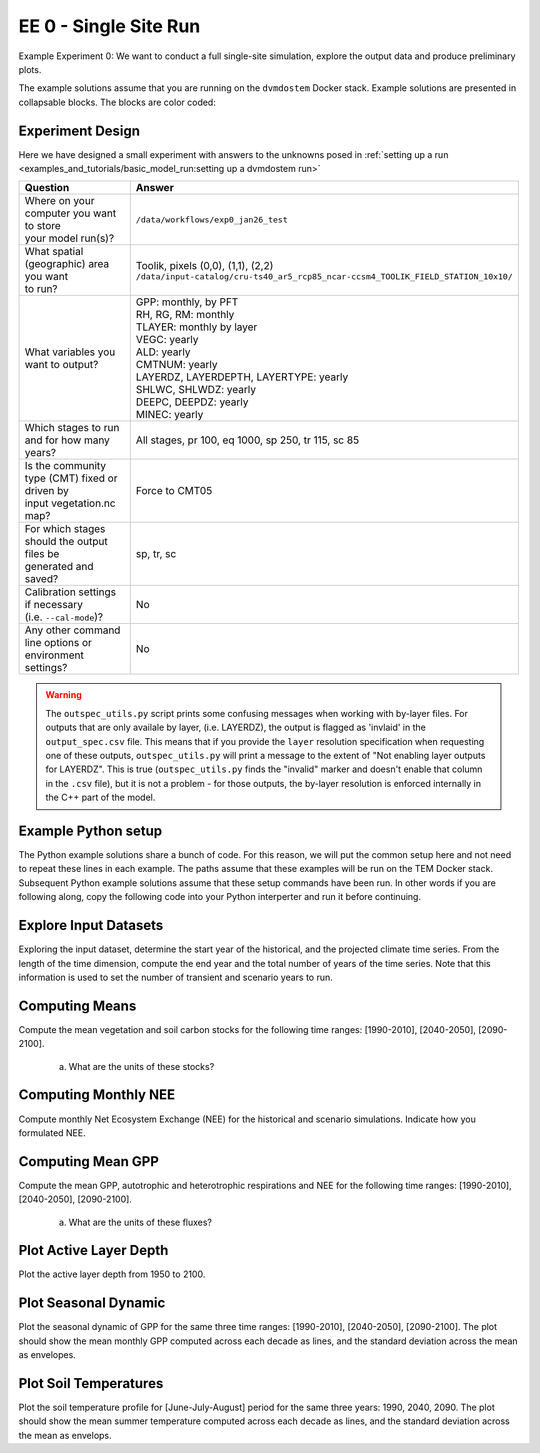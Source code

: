 .. # with overline, for parts
   * with overline, for chapters
   =, for sections
   -, for subsections
   ^, for subsubsections
   ", for paragraphs


#######################################
EE 0 - Single Site Run
#######################################

Example Experiment 0: We want to conduct a full single-site simulation, explore
the output data and produce preliminary plots.

The example solutions assume that you are running on the ``dvmdostem`` Docker
stack. Example solutions are presented in collapsable blocks. The blocks are
color coded:

.. collapse:: Full working solution.
  :class: working

  This example should work!

.. collapse:: Partial solution.
  :class: partial

  This example should get you most of the way there.

.. collapse:: Broken solution.
  :class: broken

  This example might have problems. Use at your own risk and expect to debug.

***********************
Experiment Design
***********************

Here we have designed a small experiment with answers to the unknowns posed in
:ref:`setting up a run <examples_and_tutorials/basic_model_run:setting up a dvmdostem run>`

.. list-table::
   :widths: 40 60

   * - **Question**
     - **Answer**
   * - | Where on your computer you want to store
       | your model run(s)?
     - ``/data/workflows/exp0_jan26_test``
   * - | What spatial (geographic) area you want
       | to run?
     - | Toolik, pixels (0,0), (1,1), (2,2)
       | ``/data/input-catalog/cru-ts40_ar5_rcp85_ncar-ccsm4_TOOLIK_FIELD_STATION_10x10/``
   * - What variables you want to output?
     - | GPP: monthly, by PFT
       | RH, RG, RM: monthly
       | TLAYER: monthly by layer
       | VEGC: yearly
       | ALD: yearly
       | CMTNUM: yearly
       | LAYERDZ, LAYERDEPTH, LAYERTYPE: yearly
       | SHLWC, SHLWDZ: yearly
       | DEEPC, DEEPDZ: yearly
       | MINEC: yearly
   * - Which stages to run and for how many years?
     - All stages, pr 100, eq 1000, sp 250, tr 115, sc 85 
   * - | Is the community type (CMT) fixed or driven by 
       | input vegetation.nc map?
     - Force to CMT05
   * - | For which stages should the output files be 
       | generated and saved?
     - sp, tr, sc
   * - | Calibration settings if necessary
       | (i.e. ``--cal-mode``)?
     - No
   * - | Any other command line options or environment
       | settings?
     - No       

.. warning::

  The ``outspec_utils.py`` script prints some confusing messages when working
  with by-layer files. For outputs that are only availale by layer, (i.e.
  LAYERDZ), the output is flagged as 'invlaid' in the ``output_spec.csv`` file.
  This means that if you provide the ``layer`` resolution specification when
  requesting one of these outputs, ``outspec_utils.py`` will print a message to
  the extent of "Not enabling layer outputs for LAYERDZ". This is true
  (``outspec_utils.py`` finds the "invalid" marker and doesn't enable that
  column in the ``.csv`` file), but it is not a problem - for those outputs, the
  by-layer resolution is enforced internally in the C++ part of the model.


.. collapse:: Example commands for setting up
   :class: working

   .. code:: 

      $ ./scripts/setup_working_directory.py --input-data-path /data/input-catalog/cru-ts40_ar5_rcp85_ncar-ccsm4_TOOLIK_FIELD_STATION_10x10 /data/workflows/exp0_jan26_test
      $ cd /data/workflows/exp0_jan26_test/
      $ outspec_utils.py config/output_spec.csv --on RH m
      $ outspec_utils.py config/output_spec.csv --on RG m
      $ outspec_utils.py config/output_spec.csv --on RM m
      $ outspec_utils.py config/output_spec.csv --on TLAYER l m
      $ outspec_utils.py config/output_spec.csv --on GPP m p
      $ outspec_utils.py config/output_spec.csv --on VEGC y
      $ outspec_utils.py config/output_spec.csv --on ALD y
      $ outspec_utils.py config/output_spec.csv --on CMTNUM y
      $ outspec_utils.py config/output_spec.csv --on SHLWC y l
      $ outspec_utils.py config/output_spec.csv --on SHLWDZ y l
      $ outspec_utils.py config/output_spec.csv --on DEEPC y l
      $ outspec_utils.py config/output_spec.csv --on DEEPDZ y l
      $ outspec_utils.py config/output_spec.csv --on MINEC y l
      $ outspec_utils.py config/output_spec.csv --on LAYERDZ y
      $ outspec_utils.py config/output_spec.csv --on LAYERDEPTH y
      $ outspec_utils.py config/output_spec.csv --on LAYERTYPE y 
      $ runmask-util.py --reset run-mask.nc 
      $ runmask-util.py --yx 0 0 run-mask.nc 
      $ #runmask-util.py --yx 1 1 run-mask.nc 
      $ #runmask-util.py --yx 2 2 run-mask.nc 
      $ dvmdostem --force-cmt 5 -p 100 -s 250 -e 1000 -t 115 -n 85

***************************
Example Python setup
***************************

The Python example solutions share a bunch of code. For this reason, we will put
the common setup here and not need to repeat these lines in each example. The
paths assume that these examples will be run on the TEM Docker stack. Subsequent
Python example solutions assume that these setup commands have been run. In
other words if you are following along, copy the following code into your Python
interperter and run it before continuing.

.. collapse:: Common Python setup
   :class: working

   .. jupyter-execute::

      import sys
      sys.path.insert(0, '/work/scripts')

      import os
      os.chdir('/data/workflows/exp0_jan26_test')

      import pandas as pd
      import netCDF4 as nc
      
      def get_start_end(timevar):
        '''Returns CF Times. use .strftime() to convert to python datetimes'''
        start = nc.num2date(timevar[0], timevar.units, timevar.calendar)
        end = nc.num2date(timevar[-1], timevar.units, timevar.calendar)
        return start, end
      
      
      def load_trsc(var, timeres):
        '''Returns ``netCDF4.Dataset`` s in a tuple. 
        First item is historic, second item is projected.
        '''
        trds = nc.Dataset(f'output/{var}_{timeres}_tr.nc')
        scds = nc.Dataset(f'output/{var}_{timeres}_sc.nc')
        return (trds, scds)
      
      def build_full_datetimeindex(hds, pds):
        '''Returns a ``pandas.DatetimeIndex`` covering the range of the two
        input datasets. Assumes that the two input datasets are consecutive
        monotonic, and not missing any points.'''
        
        h_start, h_end = get_start_end(hds.variables['time'])
        p_start, p_end = get_start_end(pds.variables['time'])
      
        begin = sorted([h_start, h_end, p_start, p_end])[0]
        end = sorted([h_start, h_end, p_start, p_end])[-1]
      
        dti = pd.DatetimeIndex(pd.date_range(start=begin.strftime(), end=end.strftime(), freq='AS-JAN'))
      
        return dti
      
      def build_full_dataframe(var=None, timeres=None, px_y=None, px_x=None):
        ''' Builds a pandas.DataFrame for the requested output variable with the
        transient and scenario data merged together and a complete
        DatetimeIndex.

        Parameters
        ==========
        var : str
          The variable of interest. Must be a dvmdostem output variable, i.e.
          GPP.

        timeres : str
          String of either 'monthly' or 'yearly' that will be used to find
          and open the approproate files as well as set the DatetimeIndex.

        px_y : int
          Index of the pixel to work with, latitude dimension.

        px_x : int
          Index of pixel to work with, longitude dimension.

        Returns
        ========
        df : pandas.DataFrame
          A DataFrame with data for the requested ``var`` from transient and
          scenario output files. The DataFrame should have a complete
          DatetimeIndex.

        meta : dict
          A small dictionary containing metadata about the datasets in the
          dataframe. Namely, the units.
        '''
      
        if timeres == 'yearly':
          freq = 'AS-JAN'
        elif timeres == 'monthly':
          freq = 'MS'
        else:
          raise RuntimeError("Invalid time resolution")
      
        hds, pds = load_trsc(var, timeres)
      
        timeslice = slice(0, None, 1)
        yslice = slice(px_y, px_y+1, 1)
        xslice = slice(px_x, px_x+1, 1)
        pftslice = None
        layerslice = None
      
      
        if 'pft' in hds.variables[var].dimensions and 'pft' in pds.variables[var].dimensions:
          pftslice = slice(0, None, 1)
        elif 'layer' in hds.variables[var].dimensions and 'layer' in pds.variables[var].dimensions:
          layerslice = slice(0, None, 1)
      
        if pftslice is not None:
          slice_tuple = (timeslice, pftslice, yslice, xslice)
          h_reshape = (hds.dimensions['time'].size, hds.dimensions['pft'].size, )
          p_reshape = (pds.dimensions['time'].size, pds.dimensions['pft'].size, )
        elif layerslice is not None:
          slice_tuple = (timeslice, layerslice, yslice, xslice)
          h_reshape = (hds.dimensions['time'].size, hds.dimensions['layer'].size, )
          p_reshape = (pds.dimensions['time'].size, pds.dimensions['layer'].size, )
        else:
          slice_tuple = (timeslice, yslice, xslice)
          #from IPython import embed; embed()
          #print(hds.dimensions['time'].size, pds.dimensions['time'].size)
          h_reshape = (hds.dimensions['time'].size, )
          p_reshape = (pds.dimensions['time'].size, )
      
        #print(f"USING SLICETUPLE {slice_tuple}")
        #print(f"USING freq={freq}")
        #print(hds.variables[var].shape)
      
        hs, he = get_start_end(hds.variables['time'])
        hdti = pd.DatetimeIndex(pd.date_range(start=hs.strftime(), end=he.strftime(), freq=freq,))
        h_df = pd.DataFrame(hds.variables[var][slice_tuple].reshape( h_reshape ), index=hdti)
      
        ps, pe = get_start_end(pds.variables['time'])
        pdti = pd.DatetimeIndex(pd.date_range(start=ps.strftime(), end=pe.strftime(), freq=freq,))
        p_df = pd.DataFrame(pds.variables[var][slice_tuple].reshape( p_reshape ), index=pdti)
      
        df = pd.concat([h_df, p_df])
      
        meta = dict(
          hds_units=hds.variables[var].units, 
          pds_units=pds.variables[var].units, 
          h_start=hs, h_end=he,
          p_start=ps, p_end=pe
        )
      
        return df, meta



**************************
Explore Input Datasets 
**************************

Exploring the input dataset, determine the start year of the historical, and the
projected climate time series. From the length of the time dimension, compute
the end year and the total number of years of the time series. Note that this
information is used to set the number of transient and scenario years to run.

.. collapse:: Example with ncdump
   :class: working

   .. code:: 

      $ ncdump -h /data/input-catalog/cru-ts40_ar5_rcp85_ncar-ccsm4_TOOLIK_FIELD_STATION_10x10/historic-climate.nc  | grep "time:units"
          time:units = "days since 1901-1-1 0:0:0" ;

      $ ncdump -h /data/input-catalog/cru-ts40_ar5_rcp85_ncar-ccsm4_TOOLIK_FIELD_STATION_10x10/projected-climate.nc  | grep "time:units"
          time:units = "days since 2016-1-1 0:0:0" ;
   
      $ ncdump -h /data/input-catalog/cru-ts40_ar5_rcp85_ncar-ccsm4_TOOLIK_FIELD_STATION_10x10/historic-climate.nc  | grep "time\ =\ "
          time = UNLIMITED ; // (1380 currently)

      $ ncdump -h /data/input-catalog/cru-ts40_ar5_rcp85_ncar-ccsm4_TOOLIK_FIELD_STATION_10x10/projected-climate.nc  | grep "time\ =\ "
          time = UNLIMITED ; // (1020 currently)

   So ``1380/12 = 115``. Looks like 115 years for the historic and  ``1020/85 =
   85`` for the projected.

.. collapse:: Example input_util.py plot
   :class: working

   This shows how you might plot the driving inputs using one of the existing
   utility scripts. While the graphical view is nice it makes it difficult to 
   figure out the exact start and end years.

   .. jupyter-execute::

      import input_util as iu
      import argparse

      args = {'command': 'climate-ts-plot',
        'input_folder': '/data/input-catalog/cru-ts40_ar5_rcp85_ncar-ccsm4_TOOLIK_FIELD_STATION_10x10/',
        'stitch': False,
        'type': 'spatial-temporal-summary',
      }

      iu.climate_ts_plot(argparse.Namespace(**args))

**************************
Computing Means
**************************

Compute the mean vegetation and soil carbon stocks for the following time
ranges: [1990-2010], [2040-2050], [2090-2100].

   a. What are the units of these stocks?

.. collapse:: Example Python Solution
   :class: working

   .. jupyter-execute::

      for VAR in ['VEGC', 'SHLWC', 'DEEPC', 'MINEC']:
        TIMERES = 'yearly'
        PX_X = 0
        PX_Y = 0
        time_ranges = ['1990-2010','2040-2050','2090-2100']

        df, meta = build_full_dataframe(var=VAR, timeres=TIMERES, px_y=PX_Y, px_x=PX_X)
        print(meta)
        for d in time_ranges:
           s, e = d.split('-')
           mean = df[s:e].mean()[0]
           print(f'{d}  {VAR}  mean: {mean}')
        print()

.. collapse:: Example NCO solution
  :class: broken

  .. warning::

    Problems?

      * decades don't match question
      * store stock in single file step, error copying scenario files??
      * commands after ``## <--ERROR! fail``

  .. code::

    ### Change into the experiment directory
    cd /data/workflows/exp0_jan26_test

    ### Create a synthesis directory to store all the summary stats
    mkdir /data/workflows/exp0_jan26_test/synthesis

    ### Compute the decadal means of vegetation carbon stocks
    ncwa -O -d time,89,98 -d x,0 -d y,0 -y avg -v VEGC output/VEGC_yearly_tr.nc  synthesis/VEGC_1990_1999.nc
    ncwa -O -d time,35,44 -d x,0 -d y,0 -y avg -v VEGC output/VEGC_yearly_sc.nc  synthesis/VEGC_2040_2059.nc
    ncwa -O -d time,75,84 -d x,0 -d y,0 -y avg -v VEGC output/VEGC_yearly_sc.nc  synthesis/VEGC_2090_2099.nc

    ### Store all soil C stocks to a single file
    cp output/SHLWC_yearly_tr.nc synthesis/SOILC_yearly_tr.nc
    ncks -A -h output/DEEPC_yearly_tr.nc synthesis/SOILC_yearly_tr.nc
    ncks -A -h output/MINEC_yearly_tr.nc synthesis/SOILC_yearly_tr.nc

    cp output/SHLWC_yearly_sc.nc synthesis/SOILC_yearly_sc.nc
    ncks -A -h ./output/DEEPC_yearly_tr.nc synthesis/SOILC_yearly_sc.nc ## <--ERROR!
    ncks -A -h ./output/MINEC_yearly_tr.nc synthesis/SOILC_yearly_sc.nc ## <--ERROR! maybe tr needs to be sc??

    ### Compute total soil carbon
    ncap2 -O -h -s'SOILC = SHLWC + DEEPC + MINEC' synthesis/SOILC_yearly_tr.nc synthesis/SOILC_yearly_tr.nc
    ncap2 -O -h -s'SOILC = SHLWC + DEEPC + MINEC' synthesis/SOILC_yearly_sc.nc synthesis/SOILC_yearly_sc.nc

    ### Compute the decadal means of soil carbon stocks
    ncwa -O -d time,89,98 -d x,0 -d y,0 -y avg -v SHLWC,DEEPC,MINEC,SOILC synthesis/SOILC_yearly_tr.nc  synthesis/SOILC_1990_1999.nc
    ncwa -O -d time,35,44 -d x,0 -d y,0 -y avg -v SHLWC,DEEPC,MINEC,SOILC synthesis/SOILC_yearly_sc.nc  synthesis/SOILC_2040_2059.nc
    ncwa -O -d time,75,84 -d x,0 -d y,0 -y avg -v SHLWC,DEEPC,MINEC,SOILC synthesis/SOILC_yearly_sc.nc  synthesis/SOILC_2090_2099.nc


****************************
Computing Monthly NEE
****************************

Compute monthly Net Ecosystem Exchange (NEE) for the historical and scenario
simulations. Indicate how you formulated NEE.

.. collapse:: Python solution 1
  :class: working

  Autotrophic respiration (RA) is the sum of growth respiration (RG) and
  maintenance respiration (RM). RG and RM encompass all vegetation respiration
  (both above and belowground).

  Heterotrphic respiration (RH) is the microbial respiration in the soil.

  Ecosystem respriation (ER) is the sum of RA and RH.

  Net Ecosystem Exchange (NEE) is Gross Primary Productvity (GPP) less ER.

  ``dvmdostem`` does not have explicit outputs for RA, ER, or NEE, so we will
  derive them from our existing outputs (GPP, RH, RM, RG).

  .. jupyter-execute::

    rh, _ = build_full_dataframe('RH', timeres='monthly', px_y=0, px_x=0)
    rm, _ = build_full_dataframe('RM', timeres='monthly', px_y=0, px_x=0)
    rg, _ = build_full_dataframe('RG', timeres='monthly', px_y=0, px_x=0)
    gpp, _ = build_full_dataframe('GPP', timeres='monthly', px_y=0, px_x=0)

    # GPP is output per PFT, so here we sum across PFTs to get
    # the ecosystem GPP.
    gpp_eco = gpp.sum(axis=1)

    # Add up all the respiration fluxes
    er = (rh + rm + rg)

    nee = gpp_eco - er.squeeze() # <-- collapse single column pandas.DataFrame

  .. collapse:: matplotlib

    .. jupyter-execute::

      import matplotlib.pyplot as plt

      fig, axes = plt.subplots(2,1)

      axes[0].plot(nee, color='black', label='NEE')
      axes[1].plot(nee['1940':'1950'])

      plt.savefig('NEE_SAMPLE.png')


  .. collapse:: bokeh

    .. note:: 

      This does not display properly in all web browsers. Safari in particular
      seems to have issues. It should work fine if you run the code on your own
      machine, but for some reason when embedded in the Sphinx documentation, it
      doesn't behave. 

    .. jupyter-execute::

      import bokeh.plotting as bkp
      import bokeh.resources as bkr
      import bokeh.io as bkio

      # This helps display inline in sphinx document
      bkio.output_notebook(bkr.CDN, verbose=False, 
                           notebook_type='jupyter', hide_banner=True)

      p = bkp.figure(title="NEE", x_axis_type='datetime',
                     sizing_mode="stretch_width", max_width=500, height=150,
                     toolbar_location='above', )

      p.line(nee.index, nee, line_width=1)

      bkp.show(p)


.. collapse:: NCO solution
  :class: partial

  .. code::

    ### Change into the experiment directory
    cd /data/workflows/exp0_jan26_test

    ### Create a synthesis directory to store all the summary stats
    mkdir /data/workflows/exp0_jan26_test/synthesis

    ### Sum up the GPP across PFTs
    ncwa -O -h -v GPP -a pft -y total output/GPP_monthly_tr.nc synthesis/GPP_monthly_tr.nc
    ncwa -O -h -v GPP -a pft -y total output/GPP_monthly_sc.nc synthesis/GPP_monthly_sc.nc
    
    ### Append all the necessary fluxes into single files
    cp synthesis/GPP_monthly_tr.nc synthesis/Cfluxes_monthly_tr.nc
    ncks -A -h output/RM_monthly_tr.nc synthesis/Cfluxes_monthly_tr.nc
    ncks -A -h output/RG_monthly_tr.nc synthesis/Cfluxes_monthly_tr.nc
    ncks -A -h output/RH_monthly_tr.nc synthesis/Cfluxes_monthly_tr.nc
    cp synthesis/GPP_monthly_sc.nc synthesis/Cfluxes_monthly_sc.nc
    ncks -A -h output/RM_monthly_sc.nc synthesis/Cfluxes_monthly_sc.nc
    ncks -A -h output/RG_monthly_sc.nc synthesis/Cfluxes_monthly_sc.nc
    ncks -A -h output/RH_monthly_sc.nc synthesis/Cfluxes_monthly_sc.nc
    
    ### Compute monthly NEE
    ncap2 -O -h -s'NEE = RH + RG + RM - GPP' synthesis/Cfluxes_monthly_tr.nc synthesis/Cfluxes_monthly_tr.nc
    ncap2 -O -h -s'NEE = RH + RG + RM - GPP' synthesis/Cfluxes_monthly_sc.nc synthesis/Cfluxes_monthly_sc.nc
    
    ### Compute yearly sums of fluxes (this is a sum by group, i.e. years, 
    ### so we'll need to indicate the --mro option in ncra)
    # make time dimension unlimited
    ncks -O -h --mk_rec_dmn time synthesis/Cfluxes_monthly_tr.nc synthesis/Cfluxes_monthly_tr.nc
    ncks -O -h --mk_rec_dmn time synthesis/Cfluxes_monthly_sc.nc synthesis/Cfluxes_monthly_sc.nc
    # compute the annual sums
    ncra --mro -O -d time,0,,12,12 -d x,0 -d y,0 -y ttl -v GPP,RG,RM,RH,NEE synthesis/Cfluxes_monthly_tr.nc synthesis/Cfluxes_yearly_tr.nc
    ncra --mro -O -d time,0,,12,12 -d x,0 -d y,0 -y ttl -v GPP,RG,RM,RH,NEE synthesis/Cfluxes_monthly_sc.nc synthesis/Cfluxes_yearly_sc.nc
    # fix back the time dimension 
    ncks -O -h --fix_rec_dmn time synthesis/Cfluxes_monthly_tr.nc synthesis/Cfluxes_yearly_tr.nc
    ncks -O -h --fix_rec_dmn time synthesis/Cfluxes_monthly_sc.nc synthesis/Cfluxes_yearly_sc.nc

    ### Compute decadale averages of C fluxes
    ncwa -O -d time,89,98 -d x,0 -d y,0 -y avg -v GPP,RG,RM,RH,NEE synthesis/Cfluxes_yearly_tr.nc synthesis/Cfluxes_1990_1999.nc
    ncwa -O -d time,35,44 -d x,0 -d y,0 -y avg -v GPP,RG,RM,RH,NEE synthesis/Cfluxes_yearly_sc.nc synthesis/Cfluxes_2040_2059.nc
    ncwa -O -d time,75,84 -d x,0 -d y,0 -y avg -v GPP,RG,RM,RH,NEE synthesis/Cfluxes_yearly_sc.nc synthesis/Cfluxes_2090_2099.nc   





****************************
Computing Mean GPP
****************************

Compute the mean GPP, autotrophic and heterotrophic respirations and NEE for the
following time ranges: [1990-2010], [2040-2050], [2090-2100].

   a. What are the units of these fluxes?

      .. collapse:: Example Python Solution
         :class: working

         .. jupyter-execute:: 

            for v in ['GPP', 'RH', 'RM','RG',]:
                trds = nc.Dataset(f'output/{v}_monthly_tr.nc')
                scds = nc.Dataset(f'output/{v}_monthly_sc.nc')
                tunits = trds.variables[v].units
                sunits = scds.variables[v].units
                print(f'{v} {tunits} {sunits}')
            


.. collapse:: Example Python Solution
   :class: working

   .. jupyter-execute:: 

      VAR = 'GPP'
      TIMERES = 'monthly'
      PX_X = 0
      PX_Y = 0

      df, _ = build_full_dataframe(var=VAR, timeres=TIMERES, px_y=PX_Y, px_x=PX_X)

      for d in ['1990-2010','2040-2050','2090-2100']:
         s, e = d.split('-')
         mean = df[s:e].mean(axis=0)
         long_string = ['{:.3f}'.format(i) for i in mean]
         print(f"{d}  mean (each pft): {long_string}")
         print(f"{d}  mean (across pfts): {mean.mean()}")
         print()



*******************************************
Plot Active Layer Depth
*******************************************

Plot the active layer depth from 1950 to 2100.

.. collapse:: Example Python Solution
   :class: working
   :name: customName

   .. jupyter-execute:: 

    import matplotlib.pyplot as plt

    df, meta = build_full_dataframe(var='ALD', timeres='yearly', px_y=0, px_x=0)

    fig, ax = plt.subplots(1,1)

    ax.plot(df.loc['1950':'2100'].index, df.loc['1950':'2100'][0], label='ALD')
    ax.axvline(meta['h_end'], linestyle='dotted', color='red')

    ax.set_xlabel('year')
    ax.set_ylabel('ALD ({})'.format(meta['hds_units']))

    plt.savefig('ALD_SAMPLE.png')

.. collapse:: NCO Solution
  :class: partial

  .. code::

    ### Concatenate historical and scenario time series of activee layer depth
    # make time dimension unlimited in the ALD output files
    ncks -O -h --mk_rec_dmn time -d x,0 -d y,0 ./output/ALD_yearly_tr.nc ./synthesis/ALD_yearly_tr.nc
    ncks -O -h --mk_rec_dmn time -d x,0 -d y,0 ./output/ALD_yearly_sc.nc ./synthesis/ALD_yearly_sc.nc
    # compute the annual sums
    ncrcat -O -h ./synthesis/ALD_yearly_tr.nc ./synthesis/ALD_yearly_sc.nc ./synthesis/ALD_yearly_total.nc
    # fix back the time dimension 
    ncks -O -h --fix_rec_dmn time ./synthesis/ALD_yearly_total.nc ./synthesis/ALD_yearly_total.nc
    # plot the time series


******************************
Plot Seasonal Dynamic
******************************

Plot the seasonal dynamic of GPP for the same three time ranges: [1990-2010],
[2040-2050], [2090-2100]. The plot should show the mean monthly GPP computed
across each decade as lines, and the standard deviation across the mean as
envelopes.

.. collapse:: Example Python Solution
   :class: broken

   .. jupyter-execute::

      df, meta = build_full_dataframe(var='GPP', timeres='monthly', px_y=0, px_x=0)









*****************************
Plot Soil Temperatures
*****************************

Plot the soil temperature profile for [June-July-August] period for the same
three years: 1990, 2040, 2090. The plot should show the mean summer temperature
computed across each decade as lines, and the standard deviation across the mean
as envelops.

.. collapse:: Example Python Solution
   :class: broken

   Write this...
